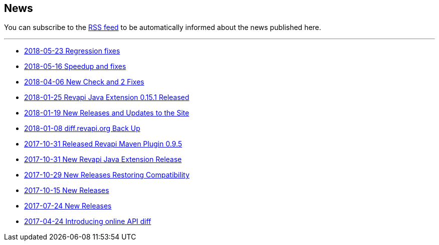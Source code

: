 == News

You can subscribe to the link:news.atom[RSS feed] to be automatically informed about the news published here.

---

* link:news/20180523-fixes.html[2018-05-23 Regression fixes]
* link:news/20180516-releases.html[2018-05-16 Speedup and fixes]
* link:news/20180406-new-check-and-2-fixes.html[2018-04-06 New Check and 2 Fixes]
* link:news/20180125-revapi-java-release.html[2018-01-25 Revapi Java Extension 0.15.1 Released]
* link:news/20180119-releases.html[2018-01-19 New Releases and Updates to the Site]
* link:news/20180108-diff.revapi.org-back-up.html[2018-01-08 diff.revapi.org Back Up]
* link:news/20171031-revapi-maven-plugin-release.html[2017-10-31 Released Revapi Maven Plugin 0.9.5]
* link:news/20171031-revapi-java-release.html[2017-10-31 New Revapi Java Extension Release]
* link:news/20171029-compatibility-release.html[2017-10-29 New Releases Restoring Compatibility]
* link:news/20171015-releases.html[2017-10-15 New Releases]
* link:news/20170712-releases.html[2017-07-24 New Releases]
* link:news/20170424-intro.html[2017-04-24 Introducing online API diff]

